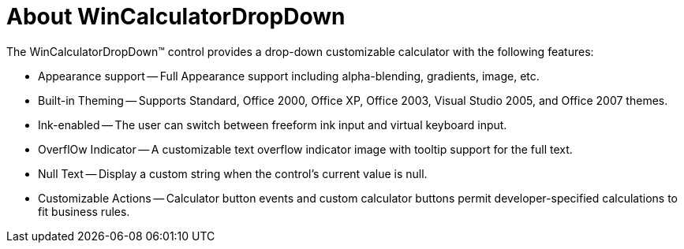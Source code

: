 ﻿////

|metadata|
{
    "name": "wincalculatordropdown-about-wincalculatordropdown",
    "controlName": ["WinCalculatorDropDown"],
    "tags": [],
    "guid": "{73C9F0CE-B3BD-4501-8F07-AA5B7D50C7DD}",  
    "buildFlags": [],
    "createdOn": "2005-08-12T00:00:00Z"
}
|metadata|
////

= About WinCalculatorDropDown

The WinCalculatorDropDown™ control provides a drop-down customizable calculator with the following features:

* Appearance support -- Full Appearance support including alpha-blending, gradients, image, etc.
* Built-in Theming -- Supports Standard, Office 2000, Office XP, Office 2003, Visual Studio 2005, and Office 2007 themes.
* Ink-enabled -- The user can switch between freeform ink input and virtual keyboard input.
* OverflOw Indicator -- A customizable text overflow indicator image with tooltip support for the full text.
* Null Text -- Display a custom string when the control's current value is null.
* Customizable Actions -- Calculator button events and custom calculator buttons permit developer-specified calculations to fit business rules.